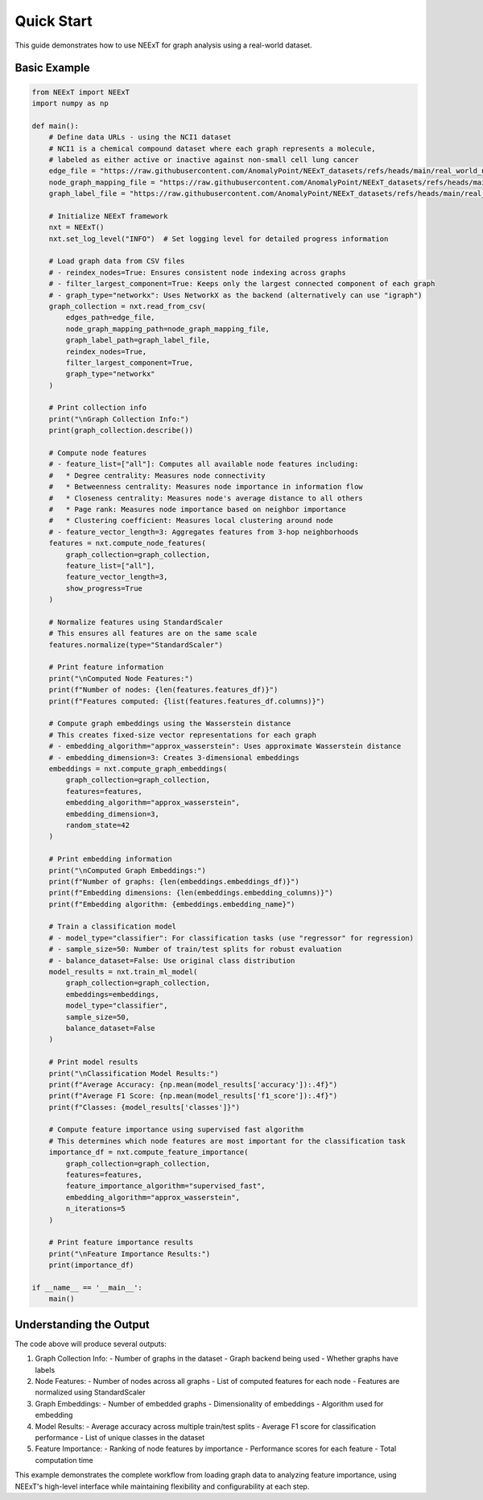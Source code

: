 Quick Start
==========

This guide demonstrates how to use NEExT for graph analysis using a real-world dataset.

Basic Example
------------

.. code-block:: python

    from NEExT import NEExT
    import numpy as np

    def main():
        # Define data URLs - using the NCI1 dataset
        # NCI1 is a chemical compound dataset where each graph represents a molecule,
        # labeled as either active or inactive against non-small cell lung cancer
        edge_file = "https://raw.githubusercontent.com/AnomalyPoint/NEExT_datasets/refs/heads/main/real_world_networks/csv_format/NCI1/edges.csv"
        node_graph_mapping_file = "https://raw.githubusercontent.com/AnomalyPoint/NEExT_datasets/refs/heads/main/real_world_networks/csv_format/NCI1/node_graph_mapping.csv"
        graph_label_file = "https://raw.githubusercontent.com/AnomalyPoint/NEExT_datasets/refs/heads/main/real_world_networks/csv_format/NCI1/graph_labels.csv"

        # Initialize NEExT framework
        nxt = NEExT()
        nxt.set_log_level("INFO")  # Set logging level for detailed progress information

        # Load graph data from CSV files
        # - reindex_nodes=True: Ensures consistent node indexing across graphs
        # - filter_largest_component=True: Keeps only the largest connected component of each graph
        # - graph_type="networkx": Uses NetworkX as the backend (alternatively can use "igraph")
        graph_collection = nxt.read_from_csv(
            edges_path=edge_file,
            node_graph_mapping_path=node_graph_mapping_file,
            graph_label_path=graph_label_file,
            reindex_nodes=True,
            filter_largest_component=True,
            graph_type="networkx"
        )

        # Print collection info
        print("\nGraph Collection Info:")
        print(graph_collection.describe())

        # Compute node features
        # - feature_list=["all"]: Computes all available node features including:
        #   * Degree centrality: Measures node connectivity
        #   * Betweenness centrality: Measures node importance in information flow
        #   * Closeness centrality: Measures node's average distance to all others
        #   * Page rank: Measures node importance based on neighbor importance
        #   * Clustering coefficient: Measures local clustering around node
        # - feature_vector_length=3: Aggregates features from 3-hop neighborhoods
        features = nxt.compute_node_features(
            graph_collection=graph_collection,
            feature_list=["all"],
            feature_vector_length=3,
            show_progress=True
        )

        # Normalize features using StandardScaler
        # This ensures all features are on the same scale
        features.normalize(type="StandardScaler")

        # Print feature information
        print("\nComputed Node Features:")
        print(f"Number of nodes: {len(features.features_df)}")
        print(f"Features computed: {list(features.features_df.columns)}")

        # Compute graph embeddings using the Wasserstein distance
        # This creates fixed-size vector representations for each graph
        # - embedding_algorithm="approx_wasserstein": Uses approximate Wasserstein distance
        # - embedding_dimension=3: Creates 3-dimensional embeddings
        embeddings = nxt.compute_graph_embeddings(
            graph_collection=graph_collection,
            features=features,
            embedding_algorithm="approx_wasserstein",
            embedding_dimension=3,
            random_state=42
        )

        # Print embedding information
        print("\nComputed Graph Embeddings:")
        print(f"Number of graphs: {len(embeddings.embeddings_df)}")
        print(f"Embedding dimensions: {len(embeddings.embedding_columns)}")
        print(f"Embedding algorithm: {embeddings.embedding_name}")

        # Train a classification model
        # - model_type="classifier": For classification tasks (use "regressor" for regression)
        # - sample_size=50: Number of train/test splits for robust evaluation
        # - balance_dataset=False: Use original class distribution
        model_results = nxt.train_ml_model(
            graph_collection=graph_collection,
            embeddings=embeddings,
            model_type="classifier",
            sample_size=50,
            balance_dataset=False
        )

        # Print model results
        print("\nClassification Model Results:")
        print(f"Average Accuracy: {np.mean(model_results['accuracy']):.4f}")
        print(f"Average F1 Score: {np.mean(model_results['f1_score']):.4f}")
        print(f"Classes: {model_results['classes']}")

        # Compute feature importance using supervised fast algorithm
        # This determines which node features are most important for the classification task
        importance_df = nxt.compute_feature_importance(
            graph_collection=graph_collection,
            features=features,
            feature_importance_algorithm="supervised_fast",
            embedding_algorithm="approx_wasserstein",
            n_iterations=5
        )

        # Print feature importance results
        print("\nFeature Importance Results:")
        print(importance_df)

    if __name__ == '__main__':
        main()

Understanding the Output
----------------------

The code above will produce several outputs:

1. Graph Collection Info:
   - Number of graphs in the dataset
   - Graph backend being used
   - Whether graphs have labels

2. Node Features:
   - Number of nodes across all graphs
   - List of computed features for each node
   - Features are normalized using StandardScaler

3. Graph Embeddings:
   - Number of embedded graphs
   - Dimensionality of embeddings
   - Algorithm used for embedding

4. Model Results:
   - Average accuracy across multiple train/test splits
   - Average F1 score for classification performance
   - List of unique classes in the dataset

5. Feature Importance:
   - Ranking of node features by importance
   - Performance scores for each feature
   - Total computation time

This example demonstrates the complete workflow from loading graph data to analyzing
feature importance, using NEExT's high-level interface while maintaining flexibility
and configurability at each step. 